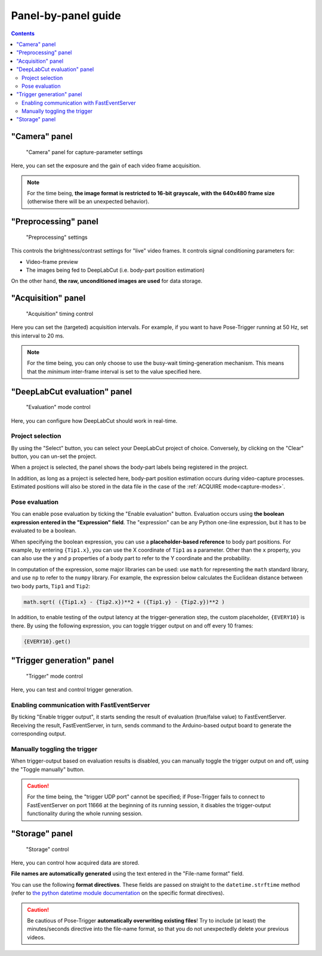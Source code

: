 .. _panels:

Panel-by-panel guide
=====================

.. contents:: Contents
   :local:
   :depth: 3

"Camera" panel
---------------

.. figure:: ../../resources/Panels_camera.png
    :scale: 60%

    "Camera" panel for capture-parameter settings

Here, you can set the exposure and the gain of each video frame acquisition.

.. note::
    For the time being, **the image format is restricted to 16-bit grayscale, with the 640x480 frame size** (otherwise there will be an unexpected behavior).

"Preprocessing" panel
----------------------

.. figure:: ../../resources/Panels_preprocessing.png
    :scale: 60%

    "Preprocessing" settings

This controls the brightness/contrast settings for "live" video frames. It controls signal conditioning parameters for:

* Video-frame preview
* The images being fed to DeepLabCut (i.e. body-part position estimation)

On the other hand, **the raw, unconditioned images are used** for data storage.

"Acquisition" panel
--------------------

.. figure:: ../../resources/Panels_acquisition.png
    :scale: 60%

    "Acquisition" timing control

Here you can set the (targeted) acquisition intervals. For example, if you want to have Pose-Trigger running at 50 Hz, set this interval to 20 ms.

.. note::
    For the time being, you can only choose to use the busy-wait timing-generation mechanism. This means that the *minimum* inter-frame interval is set to the value specified here.

.. _pose-evaluation:

"DeepLabCut evaluation" panel
------------------------------

.. figure:: ../../resources/Panels_evaluation.png
    :scale: 60%

    "Evaluation" mode control

Here, you can configure how DeepLabCut should work in real-time.

Project selection
^^^^^^^^^^^^^^^^^^

By using the "Select" button, you can select your DeepLabCut project of choice. Conversely, by clicking on the "Clear" button, you can un-set the project.

When a project is selected, the panel shows the body-part labels being registered in the project.

In addition, as long as a project is selected here, body-part position estimation occurs during video-capture processes.
Estimated positions will also be stored in the data file in the case of the :ref:`ACQUIRE mode<capture-modes>`.

Pose evaluation
^^^^^^^^^^^^^^^^

You can enable pose evaluation by ticking the "Enable evaluation" button. Evaluation occurs using **the boolean expression entered in the "Expression" field**. The "expression" can be any Python one-line expression, but it has to be evaluated to be a boolean.

When specifying the boolean expression, you can use a **placeholder-based reference** to body part positions. For example, by entering ``{Tip1.x}``, you can use the X coordinate of ``Tip1`` as a parameter. Other than the ``x`` property, you can also use the ``y`` and ``p`` properties of a body part to refer to the Y coordinate and the probability.

In computation of the expression, some major libraries can be used: use ``math`` for representing the ``math`` standard library, and use ``np`` to refer to the ``numpy`` library. For example, the expression below calculates the Euclidean distance between two body parts, ``Tip1`` and ``Tip2``:

.. code-block:: python

    math.sqrt( ({Tip1.x} - {Tip2.x})**2 + ({Tip1.y} - {Tip2.y})**2 )

In addition, to enable testing of the output latency at the trigger-generation step, the custom placeholder, ``{EVERY10}`` is there. By using the following expression, you can toggle trigger output on and off every 10 frames:

.. code-block:: python

    {EVERY10}.get()


"Trigger generation" panel
---------------------------

.. figure:: ../../resources/Panels_triggering.png
    :scale: 60%

    "Trigger" mode control

Here, you can test and control trigger generation.

Enabling communication with FastEventServer
^^^^^^^^^^^^^^^^^^^^^^^^^^^^^^^^^^^^^^^^^^^^

By ticking "Enable trigger output", it starts sending the result of evaluation (true/false value) to FastEventServer.
Receiving the result, FastEventServer, in turn, sends command to the Arduino-based output board to generate the corresponding output.

Manually toggling the trigger
^^^^^^^^^^^^^^^^^^^^^^^^^^^^^^

When trigger-output based on evaluation results is disabled, you can manually toggle the trigger output on and off, using the "Toggle manually" button.

.. caution::
    For the time being, the "trigger UDP port" cannot be specified; if Pose-Trigger fails to connect to FastEventServer on port 11666 at the beginning of its running session, it disables the trigger-output functionality during the whole running session.

"Storage" panel
----------------

.. figure:: ../../resources/Panels_storage.png
    :scale: 60%

    "Storage" control

Here, you can control how acquired data are stored.

**File names are automatically generated** using the text entered in the "File-name format" field.

You can use the following **format directives**. These fields are passed on straight to the ``datetime.strftime`` method (refer to `the python datetime module documentation`_ on the specific format directives).

.. caution::
    Be cautious of Pose-Trigger **automatically overwriting existing files**! Try to include (at least) the minutes/seconds directive into the file-name format, so that you do not unexpectedly delete your previous videos.

.. _the python datetime module documentation: https://docs.python.org/3/library/datetime.html#strftime-and-strptime-behavior
